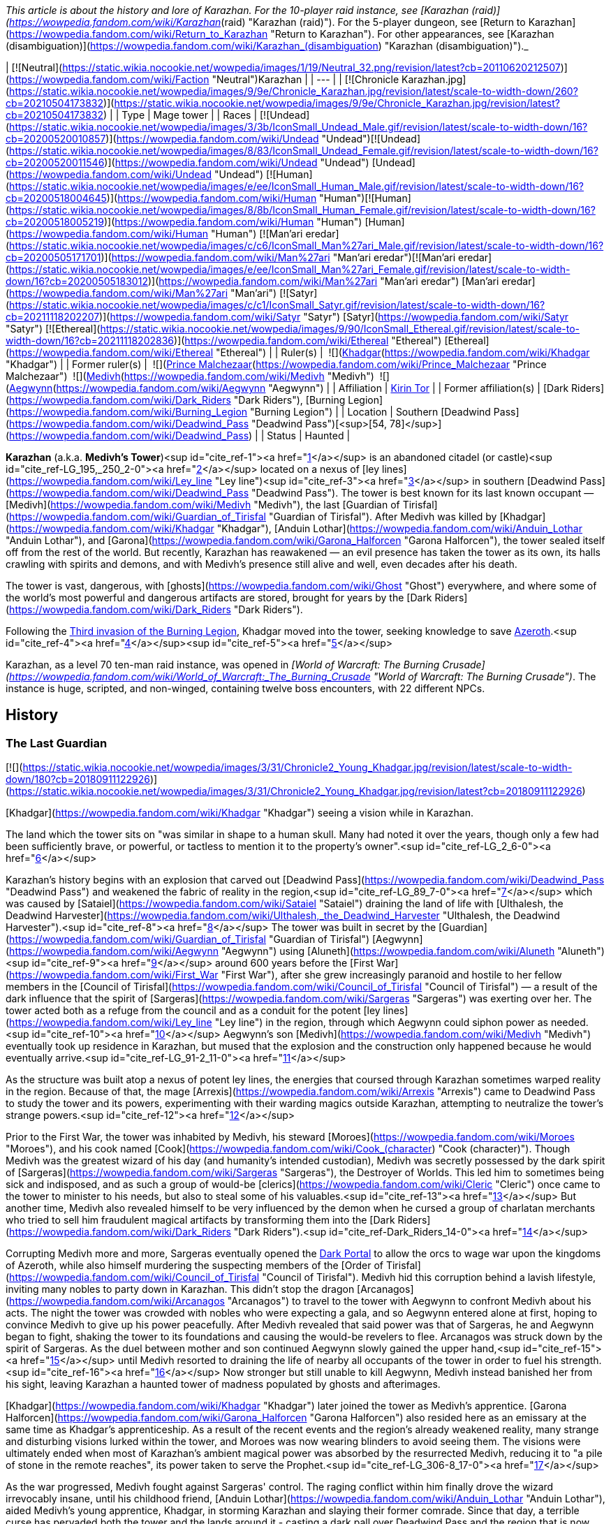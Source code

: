 _This article is about the history and lore of Karazhan. For the 10-player raid instance, see [Karazhan (raid)](https://wowpedia.fandom.com/wiki/Karazhan_(raid) "Karazhan (raid)"). For the 5-player dungeon, see [Return to Karazhan](https://wowpedia.fandom.com/wiki/Return_to_Karazhan "Return to Karazhan"). For other appearances, see [Karazhan (disambiguation)](https://wowpedia.fandom.com/wiki/Karazhan_(disambiguation) "Karazhan (disambiguation)")._

| [![Neutral](https://static.wikia.nocookie.net/wowpedia/images/1/19/Neutral_32.png/revision/latest?cb=20110620212507)](https://wowpedia.fandom.com/wiki/Faction "Neutral")Karazhan |
| --- |
| [![Chronicle Karazhan.jpg](https://static.wikia.nocookie.net/wowpedia/images/9/9e/Chronicle_Karazhan.jpg/revision/latest/scale-to-width-down/260?cb=20210504173832)](https://static.wikia.nocookie.net/wowpedia/images/9/9e/Chronicle_Karazhan.jpg/revision/latest?cb=20210504173832) |
| Type | Mage tower |
| Races | [![Undead](https://static.wikia.nocookie.net/wowpedia/images/3/3b/IconSmall_Undead_Male.gif/revision/latest/scale-to-width-down/16?cb=20200520010857)](https://wowpedia.fandom.com/wiki/Undead "Undead")[![Undead](https://static.wikia.nocookie.net/wowpedia/images/8/83/IconSmall_Undead_Female.gif/revision/latest/scale-to-width-down/16?cb=20200520011546)](https://wowpedia.fandom.com/wiki/Undead "Undead") [Undead](https://wowpedia.fandom.com/wiki/Undead "Undead")
[![Human](https://static.wikia.nocookie.net/wowpedia/images/e/ee/IconSmall_Human_Male.gif/revision/latest/scale-to-width-down/16?cb=20200518004645)](https://wowpedia.fandom.com/wiki/Human "Human")[![Human](https://static.wikia.nocookie.net/wowpedia/images/8/8b/IconSmall_Human_Female.gif/revision/latest/scale-to-width-down/16?cb=20200518005219)](https://wowpedia.fandom.com/wiki/Human "Human") [Human](https://wowpedia.fandom.com/wiki/Human "Human")
[![Man'ari eredar](https://static.wikia.nocookie.net/wowpedia/images/c/c6/IconSmall_Man%27ari_Male.gif/revision/latest/scale-to-width-down/16?cb=20200505171701)](https://wowpedia.fandom.com/wiki/Man%27ari "Man'ari eredar")[![Man'ari eredar](https://static.wikia.nocookie.net/wowpedia/images/e/ee/IconSmall_Man%27ari_Female.gif/revision/latest/scale-to-width-down/16?cb=20200505183012)](https://wowpedia.fandom.com/wiki/Man%27ari "Man'ari eredar") [Man'ari eredar](https://wowpedia.fandom.com/wiki/Man%27ari "Man'ari")
[![Satyr](https://static.wikia.nocookie.net/wowpedia/images/c/c1/IconSmall_Satyr.gif/revision/latest/scale-to-width-down/16?cb=20211118202207)](https://wowpedia.fandom.com/wiki/Satyr "Satyr") [Satyr](https://wowpedia.fandom.com/wiki/Satyr "Satyr")
[![Ethereal](https://static.wikia.nocookie.net/wowpedia/images/9/90/IconSmall_Ethereal.gif/revision/latest/scale-to-width-down/16?cb=20211118202836)](https://wowpedia.fandom.com/wiki/Ethereal "Ethereal") [Ethereal](https://wowpedia.fandom.com/wiki/Ethereal "Ethereal") |
| Ruler(s) |  ![](https://static.wikia.nocookie.net/wowpedia/images/b/b6/IconSmall_Khadgar.gif/revision/latest/scale-to-width-down/16?cb=20211212102856)[Khadgar](https://wowpedia.fandom.com/wiki/Khadgar "Khadgar") |
| Former ruler(s) |  ![](https://static.wikia.nocookie.net/wowpedia/images/c/c6/IconSmall_Man%27ari_Male.gif/revision/latest/scale-to-width-down/16?cb=20200505171701)[Prince Malchezaar](https://wowpedia.fandom.com/wiki/Prince_Malchezaar "Prince Malchezaar")
 ![](https://static.wikia.nocookie.net/wowpedia/images/c/c9/IconSmall_Medivh.gif/revision/latest/scale-to-width-down/16?cb=20211213121317)[Medivh](https://wowpedia.fandom.com/wiki/Medivh "Medivh")
 ![](https://static.wikia.nocookie.net/wowpedia/images/3/34/IconSmall_Aegwynn.gif/revision/latest/scale-to-width-down/16?cb=20181211115038)[Aegwynn](https://wowpedia.fandom.com/wiki/Aegwynn "Aegwynn") |
| Affiliation | xref:KirinTor.adoc[Kirin Tor] |
| Former affiliation(s) | [Dark Riders](https://wowpedia.fandom.com/wiki/Dark_Riders "Dark Riders"), [Burning Legion](https://wowpedia.fandom.com/wiki/Burning_Legion "Burning Legion") |
| Location | Southern [Deadwind Pass](https://wowpedia.fandom.com/wiki/Deadwind_Pass "Deadwind Pass")[<sup>[54,&nbsp;78]</sup>](https://wowpedia.fandom.com/wiki/Deadwind_Pass) |
| Status | Haunted |

**Karazhan** (a.k.a. **Medivh's Tower**)<sup id="cite_ref-1"><a href="https://wowpedia.fandom.com/wiki/Karazhan#cite_note-1">[1]</a></sup> is an abandoned citadel (or castle)<sup id="cite_ref-LG_195,_250_2-0"><a href="https://wowpedia.fandom.com/wiki/Karazhan#cite_note-LG_195,_250-2">[2]</a></sup> located on a nexus of [ley lines](https://wowpedia.fandom.com/wiki/Ley_line "Ley line")<sup id="cite_ref-3"><a href="https://wowpedia.fandom.com/wiki/Karazhan#cite_note-3">[3]</a></sup> in southern [Deadwind Pass](https://wowpedia.fandom.com/wiki/Deadwind_Pass "Deadwind Pass"). The tower is best known for its last known occupant — [Medivh](https://wowpedia.fandom.com/wiki/Medivh "Medivh"), the last [Guardian of Tirisfal](https://wowpedia.fandom.com/wiki/Guardian_of_Tirisfal "Guardian of Tirisfal"). After Medivh was killed by [Khadgar](https://wowpedia.fandom.com/wiki/Khadgar "Khadgar"), [Anduin Lothar](https://wowpedia.fandom.com/wiki/Anduin_Lothar "Anduin Lothar"), and [Garona](https://wowpedia.fandom.com/wiki/Garona_Halforcen "Garona Halforcen"), the tower sealed itself off from the rest of the world. But recently, Karazhan has reawakened — an evil presence has taken the tower as its own, its halls crawling with spirits and demons, and with Medivh's presence still alive and well, even decades after his death.

The tower is vast, dangerous, with [ghosts](https://wowpedia.fandom.com/wiki/Ghost "Ghost") everywhere, and where some of the world's most powerful and dangerous artifacts are stored, brought for years by the [Dark Riders](https://wowpedia.fandom.com/wiki/Dark_Riders "Dark Riders").

Following the xref:ThirdInvasionOfTheBurningLegion.adoc[Third invasion of the Burning Legion], Khadgar moved into the tower, seeking knowledge to save xref:Azeroth.adoc[Azeroth].<sup id="cite_ref-4"><a href="https://wowpedia.fandom.com/wiki/Karazhan#cite_note-4">[4]</a></sup><sup id="cite_ref-5"><a href="https://wowpedia.fandom.com/wiki/Karazhan#cite_note-5">[5]</a></sup>

Karazhan, as a level 70 ten-man raid instance, was opened in _[World of Warcraft: The Burning Crusade](https://wowpedia.fandom.com/wiki/World_of_Warcraft:_The_Burning_Crusade "World of Warcraft: The Burning Crusade")_. The instance is huge, scripted, and non-winged, containing twelve boss encounters, with 22 different NPCs.

## History

### The Last Guardian

[![](https://static.wikia.nocookie.net/wowpedia/images/3/31/Chronicle2_Young_Khadgar.jpg/revision/latest/scale-to-width-down/180?cb=20180911122926)](https://static.wikia.nocookie.net/wowpedia/images/3/31/Chronicle2_Young_Khadgar.jpg/revision/latest?cb=20180911122926)

[Khadgar](https://wowpedia.fandom.com/wiki/Khadgar "Khadgar") seeing a vision while in Karazhan.

The land which the tower sits on "was similar in shape to a human skull. Many had noted it over the years, though only a few had been sufficiently brave, or powerful, or tactless to mention it to the property's owner".<sup id="cite_ref-LG_2_6-0"><a href="https://wowpedia.fandom.com/wiki/Karazhan#cite_note-LG_2-6">[6]</a></sup>

Karazhan's history begins with an explosion that carved out [Deadwind Pass](https://wowpedia.fandom.com/wiki/Deadwind_Pass "Deadwind Pass") and weakened the fabric of reality in the region,<sup id="cite_ref-LG_89_7-0"><a href="https://wowpedia.fandom.com/wiki/Karazhan#cite_note-LG_89-7">[7]</a></sup> which was caused by [Sataiel](https://wowpedia.fandom.com/wiki/Sataiel "Sataiel") draining the land of life with [Ulthalesh, the Deadwind Harvester](https://wowpedia.fandom.com/wiki/Ulthalesh,_the_Deadwind_Harvester "Ulthalesh, the Deadwind Harvester").<sup id="cite_ref-8"><a href="https://wowpedia.fandom.com/wiki/Karazhan#cite_note-8">[8]</a></sup> The tower was built in secret by the [Guardian](https://wowpedia.fandom.com/wiki/Guardian_of_Tirisfal "Guardian of Tirisfal") [Aegwynn](https://wowpedia.fandom.com/wiki/Aegwynn "Aegwynn") using [Aluneth](https://wowpedia.fandom.com/wiki/Aluneth "Aluneth")<sup id="cite_ref-9"><a href="https://wowpedia.fandom.com/wiki/Karazhan#cite_note-9">[9]</a></sup> around 600 years before the [First War](https://wowpedia.fandom.com/wiki/First_War "First War"), after she grew increasingly paranoid and hostile to her fellow members in the [Council of Tirisfal](https://wowpedia.fandom.com/wiki/Council_of_Tirisfal "Council of Tirisfal") — a result of the dark influence that the spirit of [Sargeras](https://wowpedia.fandom.com/wiki/Sargeras "Sargeras") was exerting over her. The tower acted both as a refuge from the council and as a conduit for the potent [ley lines](https://wowpedia.fandom.com/wiki/Ley_line "Ley line") in the region, through which Aegwynn could siphon power as needed.<sup id="cite_ref-10"><a href="https://wowpedia.fandom.com/wiki/Karazhan#cite_note-10">[10]</a></sup> Aegwynn's son [Medivh](https://wowpedia.fandom.com/wiki/Medivh "Medivh") eventually took up residence in Karazhan, but mused that the explosion and the construction only happened because he would eventually arrive.<sup id="cite_ref-LG_91-2_11-0"><a href="https://wowpedia.fandom.com/wiki/Karazhan#cite_note-LG_91-2-11">[11]</a></sup>

As the structure was built atop a nexus of potent ley lines, the energies that coursed through Karazhan sometimes warped reality in the region. Because of that, the mage [Arrexis](https://wowpedia.fandom.com/wiki/Arrexis "Arrexis") came to Deadwind Pass to study the tower and its powers, experimenting with their warding magics outside Karazhan, attempting to neutralize the tower's strange powers.<sup id="cite_ref-12"><a href="https://wowpedia.fandom.com/wiki/Karazhan#cite_note-12">[12]</a></sup>

Prior to the First War, the tower was inhabited by Medivh, his steward [Moroes](https://wowpedia.fandom.com/wiki/Moroes "Moroes"), and his cook named [Cook](https://wowpedia.fandom.com/wiki/Cook_(character) "Cook (character)"). Though Medivh was the greatest wizard of his day (and humanity's intended custodian), Medivh was secretly possessed by the dark spirit of [Sargeras](https://wowpedia.fandom.com/wiki/Sargeras "Sargeras"), the Destroyer of Worlds. This led him to sometimes being sick and indisposed, and as such a group of would-be [clerics](https://wowpedia.fandom.com/wiki/Cleric "Cleric") once came to the tower to minister to his needs, but also to steal some of his valuables.<sup id="cite_ref-13"><a href="https://wowpedia.fandom.com/wiki/Karazhan#cite_note-13">[13]</a></sup> But another time, Medivh also revealed himself to be very influenced by the demon when he cursed a group of charlatan merchants who tried to sell him fraudulent magical artifacts by transforming them into the [Dark Riders](https://wowpedia.fandom.com/wiki/Dark_Riders "Dark Riders").<sup id="cite_ref-Dark_Riders_14-0"><a href="https://wowpedia.fandom.com/wiki/Karazhan#cite_note-Dark_Riders-14">[14]</a></sup>

Corrupting Medivh more and more, Sargeras eventually opened the xref:DarkPortal.adoc[Dark Portal] to allow the orcs to wage war upon the kingdoms of Azeroth, while also himself murdering the suspecting members of the [Order of Tirisfal](https://wowpedia.fandom.com/wiki/Council_of_Tirisfal "Council of Tirisfal"). Medivh hid this corruption behind a lavish lifestyle, inviting many nobles to party down in Karazhan. This didn't stop the dragon [Arcanagos](https://wowpedia.fandom.com/wiki/Arcanagos "Arcanagos") to travel to the tower with Aegwynn to confront Medivh about his acts. The night the tower was crowded with nobles who were expecting a gala, and so Aegwynn entered alone at first, hoping to convince Medivh to give up his power peacefully. After Medivh revealed that said power was that of Sargeras, he and Aegwynn began to fight, shaking the tower to its foundations and causing the would-be revelers to flee. Arcanagos was struck down by the spirit of Sargeras. As the duel between mother and son continued Aegwynn slowly gained the upper hand,<sup id="cite_ref-15"><a href="https://wowpedia.fandom.com/wiki/Karazhan#cite_note-15">[15]</a></sup> until Medivh resorted to draining the life of nearby all occupants of the tower in order to fuel his strength.<sup id="cite_ref-16"><a href="https://wowpedia.fandom.com/wiki/Karazhan#cite_note-16">[16]</a></sup> Now stronger but still unable to kill Aegwynn, Medivh instead banished her from his sight, leaving Karazhan a haunted tower of madness populated by ghosts and afterimages.

[Khadgar](https://wowpedia.fandom.com/wiki/Khadgar "Khadgar") later joined the tower as Medivh's apprentice. [Garona Halforcen](https://wowpedia.fandom.com/wiki/Garona_Halforcen "Garona Halforcen") also resided here as an emissary at the same time as Khadgar's apprenticeship. As a result of the recent events and the region's already weakened reality, many strange and disturbing visions lurked within the tower, and Moroes was now wearing blinders to avoid seeing them. The visions were ultimately ended when most of Karazhan's ambient magical power was absorbed by the resurrected Medivh, reducing it to "a pile of stone in the remote reaches", its power taken to serve the Prophet.<sup id="cite_ref-LG_306-8_17-0"><a href="https://wowpedia.fandom.com/wiki/Karazhan#cite_note-LG_306-8-17">[17]</a></sup>

As the war progressed, Medivh fought against Sargeras' control. The raging conflict within him finally drove the wizard irrevocably insane, until his childhood friend, [Anduin Lothar](https://wowpedia.fandom.com/wiki/Anduin_Lothar "Anduin Lothar"), aided Medivh's young apprentice, Khadgar, in storming Karazhan and slaying their former comrade. Since that day, a terrible curse has pervaded both the tower and the lands around it - casting a dark pall over Deadwind Pass and the region that is now known as Duskwood.

After the fall of Karazhan, the Kirin Tor dispatched an assembly of mages to search the tower and seize all items of import for the purposes of "research." It was then that [Atiesh](https://wowpedia.fandom.com/wiki/Atiesh "Atiesh") was discovered and brought back to Dalaran.<sup id="cite_ref-18"><a href="https://wowpedia.fandom.com/wiki/Karazhan#cite_note-18">[18]</a></sup>

### Paladin's daughters

After the [Second War](https://wowpedia.fandom.com/wiki/Second_War "Second War") an area, which would later be known as [Duskwood](https://wowpedia.fandom.com/wiki/Duskwood "Duskwood") and the town of [Grand Hamlet](https://wowpedia.fandom.com/wiki/Grand_Hamlet "Grand Hamlet") (later known as Darkshire), became darkened and surrounded by dark creatures. The people of Grand Hamlet thought the evil was caused by the tower of Karazhan. Several townsfolk ventured there to investigate the tower but they did not return. A [paladin](https://wowpedia.fandom.com/wiki/Paladin "Paladin") named [Dougan](https://wowpedia.fandom.com/wiki/Dougan "Dougan") along with his friends [Kardan](https://wowpedia.fandom.com/wiki/Kardan "Kardan") and [Voldana](https://wowpedia.fandom.com/wiki/Voldana "Voldana") entered the tower but the raid failed and resulted in the death of Dougan. While there, time seemed to unfold in strange ways for the trio.

Kardan and Voldana managed to escape, but Dougan did not and was killed inside. He would later discover that anyone who dies inside Karazhan will have their spirit trapped there, unable to escape.<sup id="cite_ref-19"><a href="https://wowpedia.fandom.com/wiki/Karazhan#cite_note-19">[19]</a></sup>

Years later, Dougan's daughters, [Lieren](https://wowpedia.fandom.com/wiki/Lieren "Lieren") and [Loania](https://wowpedia.fandom.com/wiki/Loania "Loania") teleported into the tower only to find the horrors of its curse. Having escaped from Moroes, they found the killer of their father, satyr [Terestian Illhoof](https://wowpedia.fandom.com/wiki/Terestian_Illhoof "Terestian Illhoof"). They killed him but Loania was hurt. As they were trying to leave they found the ghost of Nielas Aran who tried to kill them. Loania summoned Dougan who protected them while the horrors went after them. The twins teleported out of the Karazhan, leaving Dougan still trapped there.<sup id="cite_ref-20"><a href="https://wowpedia.fandom.com/wiki/Karazhan#cite_note-20">[20]</a></sup>

### World of Warcraft

[![](https://static.wikia.nocookie.net/wowpedia/images/6/67/Karazhan-banquethall.jpg/revision/latest/scale-to-width-down/220?cb=20071129102031)](https://static.wikia.nocookie.net/wowpedia/images/6/67/Karazhan-banquethall.jpg/revision/latest?cb=20071129102031)

The Banquet Hall.

[![WoW Icon update.png](https://static.wikia.nocookie.net/wowpedia/images/3/38/WoW_Icon_update.png/revision/latest?cb=20180602175550)](https://wowpedia.fandom.com/wiki/World_of_Warcraft "World of Warcraft") **This section concerns content related to the original _[World of Warcraft](https://wowpedia.fandom.com/wiki/World_of_Warcraft "World of Warcraft")_.**

In recent years, nobles of Darkshire ventured into Deadwind Pass to investigate the blight that had settled over the region. None who entered the dark tower ever emerged.<sup id="cite_ref-21"><a href="https://wowpedia.fandom.com/wiki/Karazhan#cite_note-21">[21]</a></sup>

Recently, despite Medivh's absence and the draining of magic, a new power seems to have made its home in Karazhan. The [Dark Riders](https://wowpedia.fandom.com/wiki/Dark_Riders "Dark Riders") of [Deadwind Pass](https://wowpedia.fandom.com/wiki/Deadwind_Pass "Deadwind Pass"), though rarely seen, have a connection to Karazhan. However, no one knows who their master is. [One recent sighting](https://wowpedia.fandom.com/wiki/Jitters%27_Completed_Journal "Jitters' Completed Journal") is cause for concern — the Dark Riders seek the [Scythe of Elune](https://wowpedia.fandom.com/wiki/Scythe_of_Elune "Scythe of Elune"), a powerful artifact with the ability to summon the vile [worgen](https://wowpedia.fandom.com/wiki/Worgen "Worgen") into this world.

If you traced the [ley lines](https://wowpedia.fandom.com/wiki/Ley_line "Ley line") traversing Azeroth, you would find they all converge under Karazhan.<sup id="cite_ref-22"><a href="https://wowpedia.fandom.com/wiki/Karazhan#cite_note-22">[22]</a></sup> However, this is no longer true after [Malygos](https://wowpedia.fandom.com/wiki/Malygos "Malygos") redirected Azeroth's ley lines to the [Nexus](https://wowpedia.fandom.com/wiki/Nexus "Nexus").

Worldofwarcraft.com says the following about Karazhan:

_The decrepit tower of Karazhan once housed one of the greatest powers Azeroth has ever known: the sorcerer Medivh. Since his death, a terrible curse has pervaded the tower and the surrounding lands. The spirits of nobles from nearby Darkshire reportedly walk its halls, suffering a fate worse than death for their curiosity. More dangerous spirits wait within Medivh's study, for it was there that he summoned demonic entities to do his bidding. However, the brave and foolish are still relentlessly drawn to Karazhan, tempted by rumors of unspeakable secrets and powerful treasures. Forge a group of ten stalwart heroes, and journey to the tower in [Deadwind Pass](https://wowpedia.fandom.com/wiki/Deadwind_Pass "Deadwind Pass") — but be warned that only those who have achieved level 70 should dare enter._

### The Burning Crusade

[![](https://static.wikia.nocookie.net/wowpedia/images/d/da/Karazhan_loading_screen.jpg/revision/latest/scale-to-width-down/180?cb=20180320124226)](https://static.wikia.nocookie.net/wowpedia/images/d/da/Karazhan_loading_screen.jpg/revision/latest?cb=20180320124226)

Karazhan's in-game loading screen.

[![Bc icon.gif](data:image/gif;base64,R0lGODlhAQABAIABAAAAAP///yH5BAEAAAEALAAAAAABAAEAQAICTAEAOw%3D%3D)](https://wowpedia.fandom.com/wiki/World_of_Warcraft:_The_Burning_Crusade "World of Warcraft: The Burning Crusade") **This section concerns content related to _[The Burning Crusade](https://wowpedia.fandom.com/wiki/World_of_Warcraft:_The_Burning_Crusade "World of Warcraft: The Burning Crusade")_.**

At some point, the tower of Karazhan had sealed itself and several agents of the Eye were trapped there.<sup id="cite_ref-23"><a href="https://wowpedia.fandom.com/wiki/Karazhan#cite_note-23">[23]</a></sup> Mages of [The Violet Eye](https://wowpedia.fandom.com/wiki/The_Violet_Eye "The Violet Eye") has been guarding and examining the tower and its secrets.<sup id="cite_ref-24"><a href="https://wowpedia.fandom.com/wiki/Karazhan#cite_note-24">[24]</a></sup> Before the closing, demonic agents of the Burning Legion arrived to Karazhan as it is a portal to the Nether.<sup id="cite_ref-25"><a href="https://wowpedia.fandom.com/wiki/Karazhan#cite_note-25">[25]</a></sup>

With Khadgar's help, the mages unlocked Karazhan and the [adventurers](https://wowpedia.fandom.com/wiki/Adventurer "Adventurer") of the Horde and Alliance raided the tower, defeating its ghostly inhabitants.

### Scourge Invasion

During the second [Scourge Invasion](https://wowpedia.fandom.com/wiki/Scourge_Invasion "Scourge Invasion"), [Med'an](https://wowpedia.fandom.com/wiki/Med%27an "Med'an"), Medivh's son, entered the tower and met with the avatar of his father who told him about his history.<sup id="cite_ref-26"><a href="https://wowpedia.fandom.com/wiki/Karazhan#cite_note-26">[26]</a></sup>

Later, Karazhan was infiltrated by [Tenris Mirkblood](https://wowpedia.fandom.com/wiki/Prince_Tenris_Mirkblood "Prince Tenris Mirkblood"), an [elven prince](https://wowpedia.fandom.com/wiki/San%27layn "San'layn") of the [Scourge](https://wowpedia.fandom.com/wiki/Scourge "Scourge"). The xref:ArgentDawn.adoc[Argent Dawn] sent xref:Alliance.adoc[Alliance] and xref:Horde.adoc[Horde] heroes to kill him and learn [Lich King](https://wowpedia.fandom.com/wiki/Lich_King "Lich King")'s [orders](https://wowpedia.fandom.com/wiki/Orders_from_the_Lich_King "Orders from the Lich King").<sup id="cite_ref-27"><a href="https://wowpedia.fandom.com/wiki/Karazhan#cite_note-27">[27]</a></sup>

### Dark Riders

[![Comics title.png](https://static.wikia.nocookie.net/wowpedia/images/9/98/Comics_title.png/revision/latest/scale-to-width-down/57?cb=20180928143648)](https://wowpedia.fandom.com/wiki/Comics "Comics") **This section concerns content related to the _Warcraft_ [manga](https://wowpedia.fandom.com/wiki/Manga "Manga") or [comics](https://wowpedia.fandom.com/wiki/Comics "Comics").**

Around the time of [Shattering](https://wowpedia.fandom.com/wiki/Cataclysm_(event) "Cataclysm (event)"), a group of soldiers from the [Night Watch](https://wowpedia.fandom.com/wiki/Night_Watch "Night Watch") militia led by [Althea Ebonlocke](https://wowpedia.fandom.com/wiki/Althea_Ebonlocke "Althea Ebonlocke") along with [Karlain](https://wowpedia.fandom.com/wiki/Karlain "Karlain"), [Mardigan](https://wowpedia.fandom.com/wiki/Mardigan "Mardigan"), [Revil Kost](https://wowpedia.fandom.com/wiki/Revil_Kost "Revil Kost") and [Brink](https://wowpedia.fandom.com/wiki/Brink "Brink") attacked the [Dark Riders](https://wowpedia.fandom.com/wiki/Dark_Riders "Dark Riders") in [Duskwood](https://wowpedia.fandom.com/wiki/Duskwood "Duskwood") only to be teleported to Karazhan by one of the Dark Riders. While Karlain and Mardigan were watching a cursed vision in the Opera House, the rest battled against [the Curator](https://wowpedia.fandom.com/wiki/The_Curator "The Curator"). Brink then found an amulet which he used to return their enemies and the Night Watch back in time preventing the events leading them to engage in battle. Brink and Revil then regrouped with Karlain and Mardigan in the Opera House, witnessing the true vision of [Aredhel](https://wowpedia.fandom.com/wiki/Aredhel "Aredhel")'s death. After this, they teleported out of the cursed tower.<sup id="cite_ref-Dark_Riders_14-1"><a href="https://wowpedia.fandom.com/wiki/Karazhan#cite_note-Dark_Riders-14">[14]</a></sup>

### Legion

[![](https://static.wikia.nocookie.net/wowpedia/images/8/85/Return_to_Karazhan_loading_screen.jpg/revision/latest/scale-to-width-down/180?cb=20180320021848)](https://static.wikia.nocookie.net/wowpedia/images/8/85/Return_to_Karazhan_loading_screen.jpg/revision/latest?cb=20180320021848)

[Return to Karazhan](https://wowpedia.fandom.com/wiki/Return_to_Karazhan "Return to Karazhan") loading screen.

[![Legion](https://static.wikia.nocookie.net/wowpedia/images/f/fd/Legion-Logo-Small.png/revision/latest?cb=20150808040028)](https://wowpedia.fandom.com/wiki/World_of_Warcraft:_Legion "Legion") **This section concerns content related to _[Legion](https://wowpedia.fandom.com/wiki/World_of_Warcraft:_Legion "World of Warcraft: Legion")_.**

After witnessing the return of the [Burning Legion](https://wowpedia.fandom.com/wiki/Burning_Legion "Burning Legion"), Khadgar entered Karazhan in order to find knowledge against the demons. He was approached by the spirit of Medivh who said that it is time to fulfill his destiny by becoming Azeroth's next Guardian. Khadgar refused and the spirit revealed himself to be, in fact, a [dreadlord](https://wowpedia.fandom.com/wiki/Dreadlord "Dreadlord") in disguise. The archmage defeated him stating that Karazhan will not become a stand for the demons.<sup id="cite_ref-28"><a href="https://wowpedia.fandom.com/wiki/Karazhan#cite_note-28">[28]</a></sup>

Later, after learning of the [Pillars of Creation](https://wowpedia.fandom.com/wiki/Pillars_of_Creation "Pillars of Creation") from [Magni Bronzebeard](https://wowpedia.fandom.com/wiki/Magni_Bronzebeard "Magni Bronzebeard") in [Ulduar](https://wowpedia.fandom.com/wiki/Ulduar "Ulduar"), Khadgar returns to Karazhan with an [adventurer](https://wowpedia.fandom.com/wiki/Adventurer "Adventurer") to find their location, as knowledge of the pillars had been entrusted to the [Guardian of Tirisfal](https://wowpedia.fandom.com/wiki/Guardian_of_Tirisfal "Guardian of Tirisfal"). But Khadgar's reminiscing about his apprenticeship years ago is interrupted when an echo of Medivh himself interferes and brings down Khadgar's wards around the tower, allowing the [Burning Legion](https://wowpedia.fandom.com/wiki/Burning_Legion "Burning Legion") to invade and try to stop them from finding the Pillars' location. Khadgar is able to alter the tower's defenders to fight off the Burning Legion while he and the adventurer retrieve a [book](https://wowpedia.fandom.com/wiki/Notable_Antiquities_of_Ancient_Azeroth "Notable Antiquities of Ancient Azeroth") authored by [Alodi](https://wowpedia.fandom.com/wiki/Alodi "Alodi"), the first Guardian, which contains information on the Pillars of Creation.<sup id="cite_ref-29"><a href="https://wowpedia.fandom.com/wiki/Karazhan#cite_note-29">[29]</a></sup>

By this time, Khadgar considers the [Guardian's Library](https://wowpedia.fandom.com/wiki/Guardian%27s_Library "Guardian's Library") at the least to be his.<sup id="cite_ref-30"><a href="https://wowpedia.fandom.com/wiki/Karazhan#cite_note-30">[30]</a></sup>

Some time later, [Moroes](https://wowpedia.fandom.com/wiki/Moroes "Moroes") has been overlooking the neighborhood of Karazhan, and noticed the forces of Burning Legion marching towards Karazhan, which he saw as an omen heralding the return of [Medivh](https://wowpedia.fandom.com/wiki/Medivh "Medivh"). He invited them into the tower. The Legion intended to use the tower as a conduit to each and every one of the countless worlds that they had consumed during their Burning Crusade, but Medivh severed the connection between Karazhan and those worlds.<sup id="cite_ref-31"><a href="https://wowpedia.fandom.com/wiki/Karazhan#cite_note-31">[31]</a></sup>

After the [Argus Campaign](https://wowpedia.fandom.com/wiki/Argus_Campaign "Argus Campaign"), Khadgar returned here.<sup id="cite_ref-32"><a href="https://wowpedia.fandom.com/wiki/Karazhan#cite_note-32">[32]</a></sup> Magni later visited him and, studying the tomes here, they came up with a plan to destabilize the [Sword of Sargeras](https://wowpedia.fandom.com/wiki/Sword_of_Sargeras "Sword of Sargeras") in [Silithus: The Wound](https://wowpedia.fandom.com/wiki/Silithus:_The_Wound "Silithus: The Wound").<sup id="cite_ref-33"><a href="https://wowpedia.fandom.com/wiki/Karazhan#cite_note-33">[33]</a></sup>

### Exploring Azeroth

Following the [Fourth War](https://wowpedia.fandom.com/wiki/Fourth_War "Fourth War"), Khadgar still occupied the tower, and [SI:7](https://wowpedia.fandom.com/wiki/SI:7 "SI:7") check up on the tower and him. The archmage wrote a letter to [Mathias Shaw](https://wowpedia.fandom.com/wiki/Mathias_Shaw "Mathias Shaw") about the status of artifacts stored in Karazhan, its presence greatly facilitating the task, and revealed that he was also trying to repair the erratic [Curator](https://wowpedia.fandom.com/wiki/Curator "Curator"). Revil Kost came back to return the [Cloak of Purity](https://wowpedia.fandom.com/wiki/Cloak_of_Purity "Cloak of Purity") after availing himself of its protection as he hunted the Dark Riders.<sup id="cite_ref-34"><a href="https://wowpedia.fandom.com/wiki/Karazhan#cite_note-34">[34]</a></sup>

## Layout

## In the RPG

[![Icon-RPG.png](https://static.wikia.nocookie.net/wowpedia/images/6/60/Icon-RPG.png/revision/latest?cb=20191213192632)](https://wowpedia.fandom.com/wiki/Warcraft_RPG "Warcraft RPG") **This section contains information from the [Warcraft RPG](https://wowpedia.fandom.com/wiki/Warcraft_RPG "Warcraft RPG") which is considered [non-canon](https://wowpedia.fandom.com/wiki/Non-canon "Non-canon")**.

Karazhan is also known as the **Ivory Tower of Karazhan** or **Ivory Spire of Karazhan**.<sup id="cite_ref-LoC_44_35-0"><a href="https://wowpedia.fandom.com/wiki/Karazhan#cite_note-LoC_44-35">[35]</a></sup>

## Notes and trivia

[![](https://static.wikia.nocookie.net/wowpedia/images/a/aa/Aa-karazhan-roost-425.jpg/revision/latest/scale-to-width-down/180?cb=20080217200249)](https://static.wikia.nocookie.net/wowpedia/images/a/aa/Aa-karazhan-roost-425.jpg/revision/latest?cb=20080217200249)

The Karazhan gryphon roost.<sup id="cite_ref-36"><a href="https://wowpedia.fandom.com/wiki/Karazhan#cite_note-36">[36]</a></sup>

-   [Revil Kost](https://wowpedia.fandom.com/wiki/Revil_Kost "Revil Kost") described Karazhan as a [blasphemous](https://wowpedia.fandom.com/wiki/Blasphemy "Blasphemy") place infested by the [fel](https://wowpedia.fandom.com/wiki/Fel "Fel"), forcing him to wear the [Cloak of Purity](https://wowpedia.fandom.com/wiki/Cloak_of_Purity "Cloak of Purity") to be protected from its corruption.<sup id="cite_ref-Dark_Riders_14-2"><a href="https://wowpedia.fandom.com/wiki/Karazhan#cite_note-Dark_Riders-14">[14]</a></sup>
-   [Christopher Lesson](https://wowpedia.fandom.com/wiki/Christopher_Lesson "Christopher Lesson") once performed in the [opera](https://wowpedia.fandom.com/wiki/Opera_event "Opera event") at Karazhan.
-   When heading to confront [Onyxia](https://wowpedia.fandom.com/wiki/Onyxia "Onyxia") in [Stormwind City](https://wowpedia.fandom.com/wiki/Stormwind_City "Stormwind City"), [Reginald Windsor](https://wowpedia.fandom.com/wiki/Reginald_Windsor "Reginald Windsor") declared that "As was fated a lifetime ago in Karazhan, monster - I come - and with me I bring justice." and "You will not escape your fate, Onyxia. It has been prophesied - a vision resonating from the great halls of Karazhan. It ends now..."<sup id="cite_ref-37"><a href="https://wowpedia.fandom.com/wiki/Karazhan#cite_note-37">[37]</a></sup> Karazhan has no other known connection to Windsor or Onyxia, and no explanation has been provided for these statements.
-   During Medivh's life, a [dwarven](https://wowpedia.fandom.com/wiki/Dwarf "Dwarf") [gryphon rider](https://wowpedia.fandom.com/wiki/Gryphon_rider "Gryphon rider") visited Karazhan twice a week to act as a courier between the mage and the outside world.<sup id="cite_ref-38"><a href="https://wowpedia.fandom.com/wiki/Karazhan#cite_note-38">[38]</a></sup> But horseback messengers and supply wagons also regularly came for less urgent matters and to restock the tower's larders.<sup id="cite_ref-39"><a href="https://wowpedia.fandom.com/wiki/Karazhan#cite_note-39">[39]</a></sup>
-   The Karazhan gryphon roost is a leftover from the planning phase of Karazhan. Before the teleport to Aran's room was implemented, the original plan was to have a [flight path](https://wowpedia.fandom.com/wiki/Flight_path "Flight path") that connected to the top of Karazhan for the convenience of groups who had already cleared most of the instance.<sup><a href="https://wowpedia.fandom.com/wiki/Wowpedia:Citation" title="Wowpedia:Citation">[<i>citation needed</i>]</a></sup>  With the ability to fly in Azeroth it is now possible to reach the ledge, but the portal is still blocked. It is notable that a [skeletal gryphon](https://wowpedia.fandom.com/wiki/Skeletal_Gryphon_(Karazhan) "Skeletal Gryphon (Karazhan)") can be seen flying around the tower too.
    -   In _[The Last Guardian](https://wowpedia.fandom.com/wiki/The_Last_Guardian "The Last Guardian")_, Medivh and Khadgar used the gryphons to reach Stormwind and the Black Morass.
-   In the tower was a fully equipped pantry of [spell components](https://wowpedia.fandom.com/wiki/Magic#Commonalities "Magic"), including a larder of aromatic and thaumaturgic herbs, and a lapidarium of crushed semi-precious stones.<sup id="cite_ref-40"><a href="https://wowpedia.fandom.com/wiki/Karazhan#cite_note-40">[40]</a></sup>
-   The tower of Karazhan contains horse head animal motifs in various ornamentation as a reference to [Anduin Lothar](https://wowpedia.fandom.com/wiki/Anduin_Lothar "Anduin Lothar") and the [Brotherhood of the Horse](https://wowpedia.fandom.com/wiki/Brotherhood_of_the_Horse "Brotherhood of the Horse").<sup id="cite_ref-41"><a href="https://wowpedia.fandom.com/wiki/Karazhan#cite_note-41">[41]</a></sup>
-   The head maid of the tower was an [animated broom](https://wowpedia.fandom.com/wiki/Animated_object "Animated object") called [Babblet](https://wowpedia.fandom.com/wiki/Babblet "Babblet").
-   Karazhan was originally described as an isolated tower with Medivh living as a hermit. This has since been retconned with various guests visiting the tower.<sup id="cite_ref-42"><a href="https://wowpedia.fandom.com/wiki/Karazhan#cite_note-42">[42]</a></sup>
-   When Karazhan was first announced, there were rumors that an upside-down version of the tower existed, extending down from the bottom floor, deep underground. This rumor referred to _[The Last Guardian](https://wowpedia.fandom.com/wiki/The_Last_Guardian "The Last Guardian")_ by [Jeff Grubb](https://wowpedia.fandom.com/wiki/Jeff_Grubb "Jeff Grubb"), a novel that details the last weeks of (living) activity within the tower. [Lower Karazhan](https://wowpedia.fandom.com/wiki/Lower_Karazhan "Lower Karazhan")'s layout is the same as the above-ground areas, but reversed, with the layout of the top floor of the normal tower being the same as the layout of the bottom floor in this tower and so on. Medivh's secret chambers are at the very bottom.
    -   This area makes its first in-game appearance in [Return to Karazhan](https://wowpedia.fandom.com/wiki/Return_to_Karazhan "Return to Karazhan") after [the Curator](https://wowpedia.fandom.com/wiki/The_Curator_(Return_to_Karazhan_tactics) "The Curator (Return to Karazhan tactics)") is defeated, with an upside-down Guardian's Library as the centerpiece. It is shown to be the same place due to the presence of the [Guardian's Study](https://wowpedia.fandom.com/wiki/Guardian%27s_Study "Guardian's Study"), where a scene of Anduin Lothar and Khadgar standing over Medivh's dead body plays - it was at the bottom of Lower Karazhan where Medivh was slain and that conversation played out in _The Last Guardian_.
-   A curious easter egg is hidden below the tower outside the instance. If you can get under it, you can find a Smiley face on the ground.
-   An abandoned village in [Deadwind Pass](https://wowpedia.fandom.com/wiki/Deadwind_Pass "Deadwind Pass") can be seen from inside the instance, but the village doesn't exist in the outer game world. It can be explored by using spells such as  ![](https://static.wikia.nocookie.net/wowpedia/images/e/ea/Spell_nature_farsight.png/revision/latest/scale-to-width-down/16?cb=20070106055653)[\[Far Sight\]](https://wowpedia.fandom.com/wiki/Far_Sight) from [Nightbane](https://wowpedia.fandom.com/wiki/Nightbane_(tactics) "Nightbane (tactics)")'s terrace.
-   Karazhan was originally planned to play a role in the event preceding the release of _[Warlords of Draenor](https://wowpedia.fandom.com/wiki/World_of_Warcraft:_Warlords_of_Draenor "World of Warcraft: Warlords of Draenor")_, with a phased [scenario](https://wowpedia.fandom.com/wiki/Scenario "Scenario") taking place inside Karazhan. Players would have been sent to Karazhan to investigate its links to the destruction of the xref:DarkPortal.adoc[Dark Portal]. However, this plan was scrapped before the expansion's beta.<sup id="cite_ref-43"><a href="https://wowpedia.fandom.com/wiki/Karazhan#cite_note-43">[43]</a></sup>

## Speculation

<table><tbody><tr><td><a href="https://static.wikia.nocookie.net/wowpedia/images/2/2b/Questionmark-medium.png/revision/latest?cb=20061019212216"><img alt="Questionmark-medium.png" decoding="async" loading="lazy" width="41" height="55" data-image-name="Questionmark-medium.png" data-image-key="Questionmark-medium.png" data-src="https://static.wikia.nocookie.net/wowpedia/images/2/2b/Questionmark-medium.png/revision/latest?cb=20061019212216" src="https://static.wikia.nocookie.net/wowpedia/images/2/2b/Questionmark-medium.png/revision/latest?cb=20061019212216"></a></td><td><p><small>This article or section includes speculation, observations or opinions possibly supported by lore or by Blizzard officials. <b>It should not be taken as representing official lore.</b></small></p></td></tr></tbody></table>

-   In _The Last Guardian_, Medivh theorized that the arcane explosion that formed the crater and the building of Karazhan itself only happened because some day he would come to live there.<sup id="cite_ref-LG_91-2_11-1"><a href="https://wowpedia.fandom.com/wiki/Karazhan#cite_note-LG_91-2-11">[11]</a></sup> With the revelation in _Chronicle_ that Aegwynn built the tower and was at least partially manipulated by Sargeras within her,<sup id="cite_ref-Chronicle_44-0"><a href="https://wowpedia.fandom.com/wiki/Karazhan#cite_note-Chronicle-44">[44]</a></sup> it's possible the construction was all a plan of Sargeras' to eventually use as his base while possessing Medivh. In addition, Sargeras also sent the necrolyte [Sataiel](https://wowpedia.fandom.com/wiki/Sataiel "Sataiel") to turn Deadwind Pass into a magical nexus in the first place,<sup id="cite_ref-45"><a href="https://wowpedia.fandom.com/wiki/Karazhan#cite_note-45">[45]</a></sup> which was the reason it was chosen as Karazhan's location.
-   It is likely that the inhabitants of the tower are not permanently killed after their defeat. It is supported by the returns of the Curator and Terestian Illhoof.

## Gallery

-   [![](https://static.wikia.nocookie.net/wowpedia/images/3/39/WarCraft-Orcs%26Humans-Humans-Scenario8-Medivh%27sTower.png/revision/latest/scale-to-width-down/120?cb=20160417125158)](https://static.wikia.nocookie.net/wowpedia/images/3/39/WarCraft-Orcs%26Humans-Humans-Scenario8-Medivh%27sTower.png/revision/latest?cb=20160417125158)


-   [![](https://static.wikia.nocookie.net/wowpedia/images/c/cd/Underkarasmiley.jpg/revision/latest/scale-to-width-down/120?cb=20100909025428)](https://static.wikia.nocookie.net/wowpedia/images/c/cd/Underkarasmiley.jpg/revision/latest?cb=20100909025428)

    The Smiley under Karazhan.

-   [![](https://static.wikia.nocookie.net/wowpedia/images/3/3f/Khar2.jpg/revision/latest/scale-to-width-down/120?cb=20060813163229)](https://static.wikia.nocookie.net/wowpedia/images/3/3f/Khar2.jpg/revision/latest?cb=20060813163229)

    Looking towards the sky.

-   [![](https://static.wikia.nocookie.net/wowpedia/images/c/c1/Karazhan_-_Ghost_village.jpg/revision/latest/scale-to-width-down/120?cb=20170730213130)](https://static.wikia.nocookie.net/wowpedia/images/c/c1/Karazhan_-_Ghost_village.jpg/revision/latest?cb=20170730213130)

    The village outside the tower that only exists inside the instance.

-   [![](https://static.wikia.nocookie.net/wowpedia/images/2/21/Karazhan_%28film%29.jpg/revision/latest/scale-to-width-down/120?cb=20190408122429)](https://static.wikia.nocookie.net/wowpedia/images/2/21/Karazhan_%28film%29.jpg/revision/latest?cb=20190408122429)

-   [![Romulo and Julianne2.jpg](https://static.wikia.nocookie.net/wowpedia/images/e/e6/Romulo_and_Julianne2.jpg/revision/latest/scale-to-width-down/102?cb=20141106122530)](https://static.wikia.nocookie.net/wowpedia/images/e/e6/Romulo_and_Julianne2.jpg/revision/latest?cb=20141106122530)


Fan art

-   [![](https://static.wikia.nocookie.net/wowpedia/images/3/34/Return_to_Karazhan.jpg/revision/latest/scale-to-width-down/120?cb=20211204124853)](https://static.wikia.nocookie.net/wowpedia/images/3/34/Return_to_Karazhan.jpg/revision/latest?cb=20211204124853)

    "Return to Karazhan" by Z Smith


## Videos

-   [The Story of Return to Karazhan](https://wowpedia.fandom.com/wiki/Karazhan#)

## References

1.  [^](https://wowpedia.fandom.com/wiki/Karazhan#cite_ref-1) _[The Last Guardian](https://wowpedia.fandom.com/wiki/The_Last_Guardian "The Last Guardian")_, prologue
2.  [^](https://wowpedia.fandom.com/wiki/Karazhan#cite_ref-LG_195,_250_2-0) _[The Last Guardian](https://wowpedia.fandom.com/wiki/The_Last_Guardian "The Last Guardian")_, pg. 195, 250
3.  [^](https://wowpedia.fandom.com/wiki/Karazhan#cite_ref-3)  ![N](https://static.wikia.nocookie.net/wowpedia/images/c/cb/Neutral_15.png/revision/latest?cb=20110620220434) \[45\] [Holding the Lines](https://wowpedia.fandom.com/wiki/Holding_the_Lines)
4.  [^](https://wowpedia.fandom.com/wiki/Karazhan#cite_ref-4) _[World of Warcraft: Exploring Azeroth: The Eastern Kingdoms](https://wowpedia.fandom.com/wiki/World_of_Warcraft:_Exploring_Azeroth:_The_Eastern_Kingdoms "World of Warcraft: Exploring Azeroth: The Eastern Kingdoms")_, pg. 24
5.  [^](https://wowpedia.fandom.com/wiki/Karazhan#cite_ref-5) _[World of Warcraft: Exploring Azeroth: The Eastern Kingdoms](https://wowpedia.fandom.com/wiki/World_of_Warcraft:_Exploring_Azeroth:_The_Eastern_Kingdoms "World of Warcraft: Exploring Azeroth: The Eastern Kingdoms")_, pg. 31
6.  [^](https://wowpedia.fandom.com/wiki/Karazhan#cite_ref-LG_2_6-0) _The Last Guardian, 2_
7.  [^](https://wowpedia.fandom.com/wiki/Karazhan#cite_ref-LG_89_7-0) _[The Last Guardian](https://wowpedia.fandom.com/wiki/The_Last_Guardian "The Last Guardian")_, pg. 89
8.  [^](https://wowpedia.fandom.com/wiki/Karazhan#cite_ref-8) [Tome of Blighted Implements](https://wowpedia.fandom.com/wiki/Tome_of_Blighted_Implements "Tome of Blighted Implements")
9.  [^](https://wowpedia.fandom.com/wiki/Karazhan#cite_ref-9) [Archive of the Tirisgarde#Aluneth, Greatstaff of Magna](https://wowpedia.fandom.com/wiki/Archive_of_the_Tirisgarde#Aluneth,_Greatstaff_of_Magna "Archive of the Tirisgarde")
10.  [^](https://wowpedia.fandom.com/wiki/Karazhan#cite_ref-10) _[World of Warcraft: Chronicle Volume 1](https://wowpedia.fandom.com/wiki/World_of_Warcraft:_Chronicle_Volume_1 "World of Warcraft: Chronicle Volume 1")_, pg. 152
11.  ^ <sup><a href="https://wowpedia.fandom.com/wiki/Karazhan#cite_ref-LG_91-2_11-0">a</a></sup> <sup><a href="https://wowpedia.fandom.com/wiki/Karazhan#cite_ref-LG_91-2_11-1">b</a></sup> _[The Last Guardian](https://wowpedia.fandom.com/wiki/The_Last_Guardian "The Last Guardian")_, pg. 91 - 92
12.  [^](https://wowpedia.fandom.com/wiki/Karazhan#cite_ref-12) [Archive of the Tirisgarde#Ebonchill, Greatstaff of Alodi](https://wowpedia.fandom.com/wiki/Archive_of_the_Tirisgarde#Ebonchill,_Greatstaff_of_Alodi "Archive of the Tirisgarde")
13.  [^](https://wowpedia.fandom.com/wiki/Karazhan#cite_ref-13) _[The Last Guardian](https://wowpedia.fandom.com/wiki/The_Last_Guardian "The Last Guardian")_, chapter 9
14.  ^ <sup><a href="https://wowpedia.fandom.com/wiki/Karazhan#cite_ref-Dark_Riders_14-0">a</a></sup> <sup><a href="https://wowpedia.fandom.com/wiki/Karazhan#cite_ref-Dark_Riders_14-1">b</a></sup> <sup><a href="https://wowpedia.fandom.com/wiki/Karazhan#cite_ref-Dark_Riders_14-2">c</a></sup> _[Dark Riders](https://wowpedia.fandom.com/wiki/Dark_Riders_(comic) "Dark Riders (comic)")_
15.  [^](https://wowpedia.fandom.com/wiki/Karazhan#cite_ref-15) _[World of Warcraft: Chronicle Volume 2](https://wowpedia.fandom.com/wiki/World_of_Warcraft:_Chronicle_Volume_2 "World of Warcraft: Chronicle Volume 2")_, pg. 117
16.  [^](https://wowpedia.fandom.com/wiki/Karazhan#cite_ref-16) _[World of Warcraft: Chronicle Volume 2](https://wowpedia.fandom.com/wiki/World_of_Warcraft:_Chronicle_Volume_2 "World of Warcraft: Chronicle Volume 2")_, pg. 118
17.  [^](https://wowpedia.fandom.com/wiki/Karazhan#cite_ref-LG_306-8_17-0) _[The Last Guardian](https://wowpedia.fandom.com/wiki/The_Last_Guardian "The Last Guardian")_, pg. 306 - 308
18.  [^](https://wowpedia.fandom.com/wiki/Karazhan#cite_ref-18) [Archmage Angela Dosantos#Quotes](https://wowpedia.fandom.com/wiki/Archmage_Angela_Dosantos#Quotes "Archmage Angela Dosantos")
19.  [^](https://wowpedia.fandom.com/wiki/Karazhan#cite_ref-19) _[Warrior: Divided](https://wowpedia.fandom.com/wiki/Warrior:_Divided "Warrior: Divided")_
20.  [^](https://wowpedia.fandom.com/wiki/Karazhan#cite_ref-20) _[Warrior: United](https://wowpedia.fandom.com/wiki/Warrior:_United "Warrior: United")_
21.  [^](https://wowpedia.fandom.com/wiki/Karazhan#cite_ref-21) [Zones - Karazhan](http://us.battle.net/wow/en/zone/karazhan/)
22.  [^](https://wowpedia.fandom.com/wiki/Karazhan#cite_ref-22) [Archmage Alturus#Quotes](https://wowpedia.fandom.com/wiki/Archmage_Alturus#Quotes "Archmage Alturus")
23.  [^](https://wowpedia.fandom.com/wiki/Karazhan#cite_ref-23)  ![N](https://static.wikia.nocookie.net/wowpedia/images/c/cb/Neutral_15.png/revision/latest?cb=20110620220434) \[70\] [Khadgar](https://wowpedia.fandom.com/wiki/Khadgar_(quest))
24.  [^](https://wowpedia.fandom.com/wiki/Karazhan#cite_ref-24)  ![N](https://static.wikia.nocookie.net/wowpedia/images/c/cb/Neutral_15.png/revision/latest?cb=20110620220434) \[70\] [The Contact from Dalaran](https://wowpedia.fandom.com/wiki/Contact_from_Dalaran)
25.  [^](https://wowpedia.fandom.com/wiki/Karazhan#cite_ref-25)  ![N](https://static.wikia.nocookie.net/wowpedia/images/c/cb/Neutral_15.png/revision/latest?cb=20110620220434) \[70R\] [A Demonic Presence](https://wowpedia.fandom.com/wiki/A_Demonic_Presence)
26.  [^](https://wowpedia.fandom.com/wiki/Karazhan#cite_ref-26) _[World of Warcraft: The Comic](https://wowpedia.fandom.com/wiki/World_of_Warcraft:_The_Comic "World of Warcraft: The Comic")_: _[Hard Choices](https://wowpedia.fandom.com/wiki/Hard_Choices "Hard Choices")_
27.  [^](https://wowpedia.fandom.com/wiki/Karazhan#cite_ref-27)  ![N](https://static.wikia.nocookie.net/wowpedia/images/c/cb/Neutral_15.png/revision/latest?cb=20110620220434) \[70R\] [Chamber of Secrets](https://wowpedia.fandom.com/wiki/Chamber_of_Secrets)
28.  [^](https://wowpedia.fandom.com/wiki/Karazhan#cite_ref-28) _[Harbingers](https://wowpedia.fandom.com/wiki/Harbingers "Harbingers")_
29.  [^](https://wowpedia.fandom.com/wiki/Karazhan#cite_ref-29)  ![N](https://static.wikia.nocookie.net/wowpedia/images/c/cb/Neutral_15.png/revision/latest?cb=20110620220434) \[10-45\] [Hiding in the Stacks](https://wowpedia.fandom.com/wiki/Hiding_in_the_Stacks)
30.  [^](https://wowpedia.fandom.com/wiki/Karazhan#cite_ref-30)  ![N](https://static.wikia.nocookie.net/wowpedia/images/c/cb/Neutral_15.png/revision/latest?cb=20110620220434) \[10-45\] [The Diamond King](https://wowpedia.fandom.com/wiki/The_Diamond_King), **Archmage Khadgar says:** It is not every day a planet points me to my own library.
31.  [^](https://wowpedia.fandom.com/wiki/Karazhan#cite_ref-31) [Viz'aduum the Watcher](https://wowpedia.fandom.com/wiki/Viz%27aduum_the_Watcher "Viz'aduum the Watcher") fight
32.  [^](https://wowpedia.fandom.com/wiki/Karazhan#cite_ref-32)  ![B](https://static.wikia.nocookie.net/wowpedia/images/9/97/Both_15.png/revision/latest?cb=20110622074025) \[45\] [The Speaker's Perspective](https://wowpedia.fandom.com/wiki/The_Speaker%27s_Perspective)
33.  [^](https://wowpedia.fandom.com/wiki/Karazhan#cite_ref-33)  ![B](https://static.wikia.nocookie.net/wowpedia/images/9/97/Both_15.png/revision/latest?cb=20110622074025) \[110\] [The Speaker's Call](https://wowpedia.fandom.com/wiki/The_Speaker%27s_Call)
34.  [^](https://wowpedia.fandom.com/wiki/Karazhan#cite_ref-34) _[World of Warcraft: Exploring Azeroth: The Eastern Kingdoms](https://wowpedia.fandom.com/wiki/World_of_Warcraft:_Exploring_Azeroth:_The_Eastern_Kingdoms "World of Warcraft: Exploring Azeroth: The Eastern Kingdoms")_, pg. 33
35.  [^](https://wowpedia.fandom.com/wiki/Karazhan#cite_ref-LoC_44_35-0) _[Lands of Conflict](https://wowpedia.fandom.com/wiki/Lands_of_Conflict "Lands of Conflict")_, pg. 44
36.  [^](https://wowpedia.fandom.com/wiki/Karazhan#cite_ref-36) _[WoW Insider](https://wowpedia.fandom.com/wiki/WoW_Insider "WoW Insider")_, 2008-02-17.
37.  [^](https://wowpedia.fandom.com/wiki/Karazhan#cite_ref-37)  ![A](https://static.wikia.nocookie.net/wowpedia/images/2/21/Alliance_15.png/revision/latest?cb=20110509070714) \[60R\] [The Great Masquerade](https://wowpedia.fandom.com/wiki/The_Great_Masquerade)
38.  [^](https://wowpedia.fandom.com/wiki/Karazhan#cite_ref-38) _[The Last Guardian](https://wowpedia.fandom.com/wiki/The_Last_Guardian "The Last Guardian")_, chapter 5
39.  [^](https://wowpedia.fandom.com/wiki/Karazhan#cite_ref-39) _[The Last Guardian](https://wowpedia.fandom.com/wiki/The_Last_Guardian "The Last Guardian")_, chapter 9
40.  [^](https://wowpedia.fandom.com/wiki/Karazhan#cite_ref-40) _[The Last Guardian](https://wowpedia.fandom.com/wiki/The_Last_Guardian "The Last Guardian")_, chapter 6
41.  [^](https://wowpedia.fandom.com/wiki/Karazhan#cite_ref-41) [New York Times article](http://www.nytimes.com/2005/02/10/technology/circuits/10warr.html?pagewanted=3)
42.  [^](https://wowpedia.fandom.com/wiki/Karazhan#cite_ref-42) _[World of Warcraft: Chronicle Volume 2](https://wowpedia.fandom.com/wiki/World_of_Warcraft:_Chronicle_Volume_2 "World of Warcraft: Chronicle Volume 2")_
43.  [^](https://wowpedia.fandom.com/wiki/Karazhan#cite_ref-43) [Warlords of Draenor Dev Interviews, Proving Grounds Requirement in WoD, Blue Tweets](http://www.mmo-champion.com/content/3796-Warlords-of-Draenor-Dev-Interviews-Proving-Grounds-Requirement-in-WoD-Blue-Tweets) (2014-02-23).
44.  [^](https://wowpedia.fandom.com/wiki/Karazhan#cite_ref-Chronicle_44-0) _[World of Warcraft: Chronicle Volume 1](https://wowpedia.fandom.com/wiki/World_of_Warcraft:_Chronicle_Volume_1 "World of Warcraft: Chronicle Volume 1")_, pg. 152
45.  [^](https://wowpedia.fandom.com/wiki/Karazhan#cite_ref-45) [Legion: Warlock Artifact Reveal](http://us.battle.net/wow/en/blog/19941528/)

|
-   [v](https://wowpedia.fandom.com/wiki/Template:Deadwind_Pass "Template:Deadwind Pass")
-   [e](https://wowpedia.fandom.com/wiki/Template:Deadwind_Pass?action=edit)

[Subzones](https://wowpedia.fandom.com/wiki/Subzone "Subzone") of [Deadwind Pass](https://wowpedia.fandom.com/wiki/Deadwind_Pass "Deadwind Pass")



 |
| --- |
|  |
|

[![Deadwind Pass is a contested territory](https://static.wikia.nocookie.net/wowpedia/images/1/19/Neutral_32.png/revision/latest?cb=20110620212507)](https://static.wikia.nocookie.net/wowpedia/images/1/19/Neutral_32.png/revision/latest?cb=20110620212507 "Deadwind Pass is a contested territory")

 |

-   [Abandoned Kirin Tor Camp](https://wowpedia.fandom.com/wiki/Abandoned_Kirin_Tor_Camp "Abandoned Kirin Tor Camp")
-   [Alturus' Sanctum](https://wowpedia.fandom.com/wiki/Alturus%27_Sanctum "Alturus' Sanctum")
-   [Ariden's Camp](https://wowpedia.fandom.com/wiki/Ariden%27s_Camp "Ariden's Camp")
-   [Forgotten Crypt](https://wowpedia.fandom.com/wiki/Forgotten_Crypt "Forgotten Crypt")
    -   [Pauper's Walk](https://wowpedia.fandom.com/wiki/Pauper%27s_Walk "Pauper's Walk")
    -   [The Slough of Dispair](https://wowpedia.fandom.com/wiki/Slough_of_Dispair "Slough of Dispair")
    -   [The Upside-down Sinners](https://wowpedia.fandom.com/wiki/Upside-down_Sinners "Upside-down Sinners")
    -   [The Pit of Criminals](https://wowpedia.fandom.com/wiki/Pit_of_Criminals "Pit of Criminals")
    -   [Tome of the Unrepentant](https://wowpedia.fandom.com/wiki/Tome_of_the_Unrepentant "Tome of the Unrepentant")
    -   [Well of the Forgotten](https://wowpedia.fandom.com/wiki/Well_of_the_Forgotten "Well of the Forgotten")
-   [Deadman's Crossing](https://wowpedia.fandom.com/wiki/Deadman%27s_Crossing "Deadman's Crossing")
-   [Deadwind Ravine](https://wowpedia.fandom.com/wiki/Deadwind_Ravine "Deadwind Ravine")
-   **Karazhan**
-   [Karazhan Catacombs](https://wowpedia.fandom.com/wiki/Karazhan_Catacombs "Karazhan Catacombs")
-   [The Master's Cellar](https://wowpedia.fandom.com/wiki/Master%27s_Cellar "Master's Cellar")
-   [Morgan's Plot](https://wowpedia.fandom.com/wiki/Morgan%27s_Plot "Morgan's Plot")
-   [Sleeping Gorge](https://wowpedia.fandom.com/wiki/Sleeping_Gorge "Sleeping Gorge")
-   [The Vice](https://wowpedia.fandom.com/wiki/Vice "Vice")
    -   [Grosh'gok Compound](https://wowpedia.fandom.com/wiki/Grosh%27gok_Compound "Grosh'gok Compound")



 |

[![Map of Deadwind Pass - Cataclysm](https://static.wikia.nocookie.net/wowpedia/images/a/af/WorldMap-DeadwindPass.jpg/revision/latest/scale-to-width-down/120?cb=20100919013649)](https://static.wikia.nocookie.net/wowpedia/images/a/af/WorldMap-DeadwindPass.jpg/revision/latest?cb=20100919013649 "Map of Deadwind Pass - Cataclysm")
[![Map of Deadwind Pass - Classic](https://static.wikia.nocookie.net/wowpedia/images/8/85/WorldMap-DeadwindPass-old.jpg/revision/latest/scale-to-width-down/120?cb=20071104181022)](https://static.wikia.nocookie.net/wowpedia/images/8/85/WorldMap-DeadwindPass-old.jpg/revision/latest?cb=20071104181022 "Map of Deadwind Pass - Classic")

 |
|  |
|

[Deadwind Pass category](https://wowpedia.fandom.com/wiki/Category:Deadwind_Pass "Category:Deadwind Pass")



 |